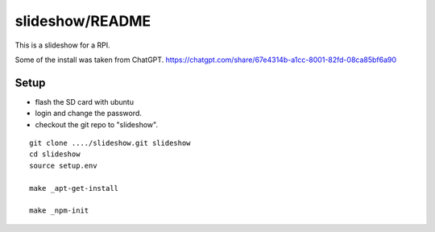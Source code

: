 slideshow/README
==================================================

This is a slideshow for a RPI.

Some of the install was taken from ChatGPT.
https://chatgpt.com/share/67e4314b-a1cc-8001-82fd-08ca85bf6a90





Setup
--------------------------------------------------

- flash the SD card with ubuntu

- login and change the password.

- checkout the git repo to "slideshow".

::

   git clone ..../slideshow.git slideshow
   cd slideshow
   source setup.env

   make _apt-get-install

   make _npm-init
